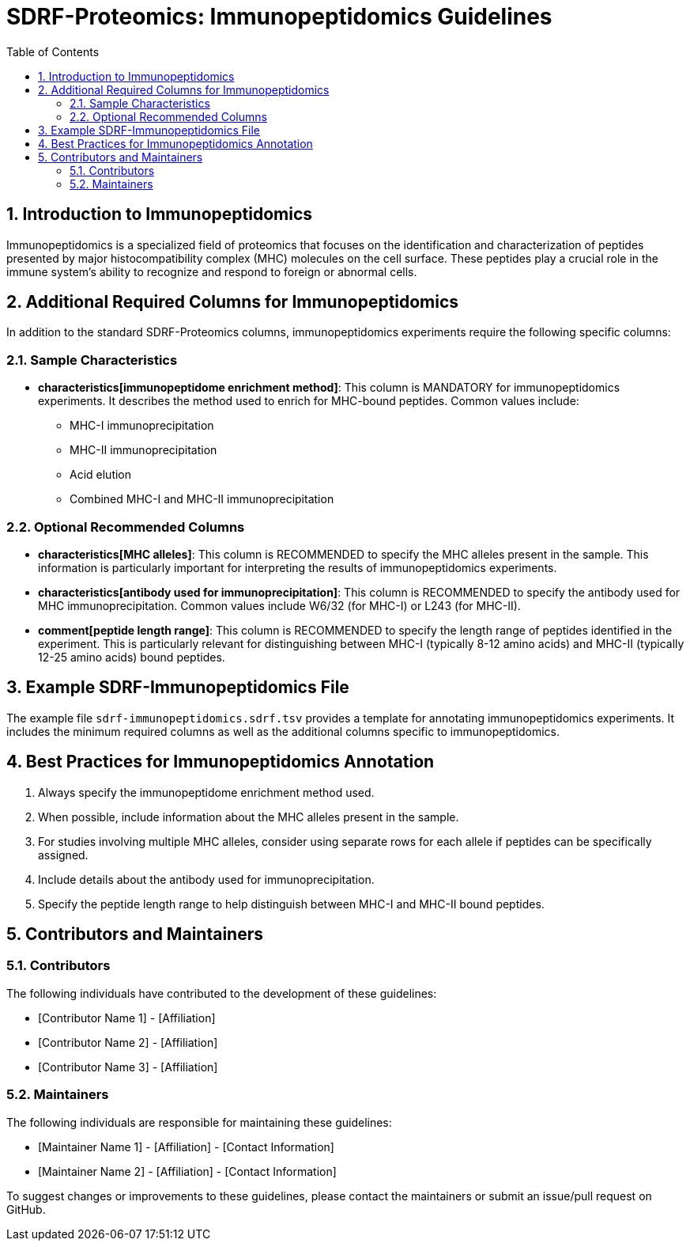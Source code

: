 = SDRF-Proteomics: Immunopeptidomics Guidelines
:sectnums:
:toc: left
:doctype: book

== Introduction to Immunopeptidomics

Immunopeptidomics is a specialized field of proteomics that focuses on the identification and characterization of peptides presented by major histocompatibility complex (MHC) molecules on the cell surface. These peptides play a crucial role in the immune system's ability to recognize and respond to foreign or abnormal cells.

== Additional Required Columns for Immunopeptidomics

In addition to the standard SDRF-Proteomics columns, immunopeptidomics experiments require the following specific columns:

=== Sample Characteristics

* *characteristics[immunopeptidome enrichment method]*: This column is MANDATORY for immunopeptidomics experiments. It describes the method used to enrich for MHC-bound peptides. Common values include:
** MHC-I immunoprecipitation
** MHC-II immunoprecipitation
** Acid elution
** Combined MHC-I and MHC-II immunoprecipitation

=== Optional Recommended Columns

* *characteristics[MHC alleles]*: This column is RECOMMENDED to specify the MHC alleles present in the sample. This information is particularly important for interpreting the results of immunopeptidomics experiments.

* *characteristics[antibody used for immunoprecipitation]*: This column is RECOMMENDED to specify the antibody used for MHC immunoprecipitation. Common values include W6/32 (for MHC-I) or L243 (for MHC-II).

* *comment[peptide length range]*: This column is RECOMMENDED to specify the length range of peptides identified in the experiment. This is particularly relevant for distinguishing between MHC-I (typically 8-12 amino acids) and MHC-II (typically 12-25 amino acids) bound peptides.

== Example SDRF-Immunopeptidomics File

The example file `sdrf-immunopeptidomics.sdrf.tsv` provides a template for annotating immunopeptidomics experiments. It includes the minimum required columns as well as the additional columns specific to immunopeptidomics.

== Best Practices for Immunopeptidomics Annotation

1. Always specify the immunopeptidome enrichment method used.
2. When possible, include information about the MHC alleles present in the sample.
3. For studies involving multiple MHC alleles, consider using separate rows for each allele if peptides can be specifically assigned.
4. Include details about the antibody used for immunoprecipitation.
5. Specify the peptide length range to help distinguish between MHC-I and MHC-II bound peptides.

== Contributors and Maintainers

=== Contributors

The following individuals have contributed to the development of these guidelines:

* [Contributor Name 1] - [Affiliation]
* [Contributor Name 2] - [Affiliation]
* [Contributor Name 3] - [Affiliation]

=== Maintainers

The following individuals are responsible for maintaining these guidelines:

* [Maintainer Name 1] - [Affiliation] - [Contact Information]
* [Maintainer Name 2] - [Affiliation] - [Contact Information]

To suggest changes or improvements to these guidelines, please contact the maintainers or submit an issue/pull request on GitHub.